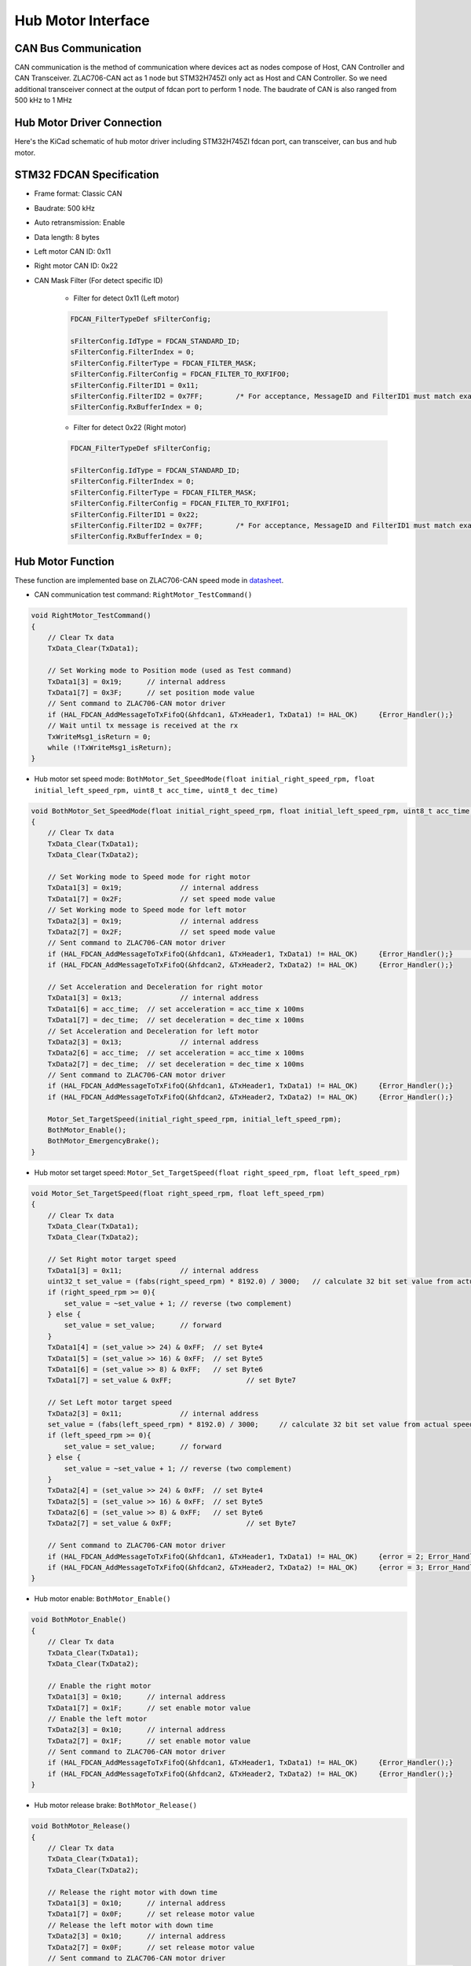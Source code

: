 ===================
Hub Motor Interface
===================

CAN Bus Communication
---------------------
CAN communication is the method of communication where devices act as nodes compose of Host, CAN Controller and CAN Transceiver. 
ZLAC706-CAN act as 1 node but STM32H745ZI only act as Host and CAN Controller. So we need additional transceiver connect at the 
output of fdcan port to perform 1 node. The baudrate of CAN is also ranged from 500 kHz to 1 MHz

.. image:: ./images/can_connection.png
    :align: center

Hub Motor Driver Connection
---------------------------
Here's the KiCad schematic of hub motor driver including STM32H745ZI fdcan port, can transceiver, can bus and hub motor.

.. image:: ./images/can_schematic.png
    :align: center

STM32 FDCAN Specification
-------------------------

* Frame format: Classic CAN
* Baudrate: 500 kHz
* Auto retransmission: Enable
* Data length: 8 bytes
* Left motor CAN ID: 0x11
* Right motor CAN ID: 0x22
* CAN Mask Filter (For detect specific ID)

    + Filter for detect 0x11 (Left motor)

    .. code-block:: c++
        
        FDCAN_FilterTypeDef sFilterConfig;

        sFilterConfig.IdType = FDCAN_STANDARD_ID;
        sFilterConfig.FilterIndex = 0;
        sFilterConfig.FilterType = FDCAN_FILTER_MASK;
        sFilterConfig.FilterConfig = FDCAN_FILTER_TO_RXFIFO0;
        sFilterConfig.FilterID1 = 0x11;
        sFilterConfig.FilterID2 = 0x7FF;	/* For acceptance, MessageID and FilterID1 must match exactly 0x7FF*/
        sFilterConfig.RxBufferIndex = 0;

    + Filter for detect 0x22 (Right motor)

    .. code-block:: c++

        FDCAN_FilterTypeDef sFilterConfig;

        sFilterConfig.IdType = FDCAN_STANDARD_ID;
        sFilterConfig.FilterIndex = 0;
        sFilterConfig.FilterType = FDCAN_FILTER_MASK;
        sFilterConfig.FilterConfig = FDCAN_FILTER_TO_RXFIFO1;
        sFilterConfig.FilterID1 = 0x22;
        sFilterConfig.FilterID2 = 0x7FF;	/* For acceptance, MessageID and FilterID1 must match exactly */
        sFilterConfig.RxBufferIndex = 0;

Hub Motor Function
------------------
These function are implemented base on ZLAC706-CAN speed mode in `datasheet <https://drive.google.com/file/d/1_zax1QebzwfDw8Wtzx-VV3qV7C4o2Byv/view>`_.

* CAN communication test command: ``RightMotor_TestCommand()``

.. code-block:: c++

    void RightMotor_TestCommand()
    {
        // Clear Tx data
        TxData_Clear(TxData1);

        // Set Working mode to Position mode (used as Test command)
        TxData1[3] = 0x19;	// internal address
        TxData1[7] = 0x3F;	// set position mode value
        // Sent command to ZLAC706-CAN motor driver
        if (HAL_FDCAN_AddMessageToTxFifoQ(&hfdcan1, &TxHeader1, TxData1) != HAL_OK)	{Error_Handler();}
        // Wait until tx message is received at the rx
        TxWriteMsg1_isReturn = 0;
        while (!TxWriteMsg1_isReturn);
    }

* Hub motor set speed mode: ``BothMotor_Set_SpeedMode(float initial_right_speed_rpm, float initial_left_speed_rpm, uint8_t acc_time, uint8_t dec_time)``

.. code-block:: c++

    void BothMotor_Set_SpeedMode(float initial_right_speed_rpm, float initial_left_speed_rpm, uint8_t acc_time, uint8_t dec_time)
    {
        // Clear Tx data
        TxData_Clear(TxData1);
        TxData_Clear(TxData2);

        // Set Working mode to Speed mode for right motor
        TxData1[3] = 0x19;		// internal address
        TxData1[7] = 0x2F;		// set speed mode value
        // Set Working mode to Speed mode for left motor
        TxData2[3] = 0x19;		// internal address
        TxData2[7] = 0x2F;		// set speed mode value
        // Sent command to ZLAC706-CAN motor driver
        if (HAL_FDCAN_AddMessageToTxFifoQ(&hfdcan1, &TxHeader1, TxData1) != HAL_OK)	{Error_Handler();}	// declare more than 1
        if (HAL_FDCAN_AddMessageToTxFifoQ(&hfdcan2, &TxHeader2, TxData2) != HAL_OK)	{Error_Handler();}

        // Set Acceleration and Deceleration for right motor
        TxData1[3] = 0x13;		// internal address
        TxData1[6] = acc_time;	// set acceleration = acc_time x 100ms
        TxData1[7] = dec_time;	// set deceleration = dec_time x 100ms
        // Set Acceleration and Deceleration for left motor
        TxData2[3] = 0x13;		// internal address
        TxData2[6] = acc_time;	// set acceleration = acc_time x 100ms
        TxData2[7] = dec_time;	// set deceleration = dec_time x 100ms
        // Sent command to ZLAC706-CAN motor driver
        if (HAL_FDCAN_AddMessageToTxFifoQ(&hfdcan1, &TxHeader1, TxData1) != HAL_OK)	{Error_Handler();}
        if (HAL_FDCAN_AddMessageToTxFifoQ(&hfdcan2, &TxHeader2, TxData2) != HAL_OK)	{Error_Handler();}

        Motor_Set_TargetSpeed(initial_right_speed_rpm, initial_left_speed_rpm);
        BothMotor_Enable();
        BothMotor_EmergencyBrake();
    }

* Hub motor set target speed: ``Motor_Set_TargetSpeed(float right_speed_rpm, float left_speed_rpm)``

.. code-block:: c++

    void Motor_Set_TargetSpeed(float right_speed_rpm, float left_speed_rpm)
    {
        // Clear Tx data
        TxData_Clear(TxData1);
        TxData_Clear(TxData2);

        // Set Right motor target speed
        TxData1[3] = 0x11;		// internal address
        uint32_t set_value = (fabs(right_speed_rpm) * 8192.0) / 3000;	// calculate 32 bit set value from actual speed
        if (right_speed_rpm >= 0){
            set_value = ~set_value + 1;	// reverse (two complement)
        } else {
            set_value = set_value;	// forward
        }
        TxData1[4] = (set_value >> 24) & 0xFF;	// set Byte4
        TxData1[5] = (set_value >> 16) & 0xFF; 	// set Byte5
        TxData1[6] = (set_value >> 8) & 0xFF;	// set Byte6
        TxData1[7] = set_value & 0xFF;			// set Byte7

        // Set Left motor target speed
        TxData2[3] = 0x11;		// internal address
        set_value = (fabs(left_speed_rpm) * 8192.0) / 3000;	// calculate 32 bit set value from actual speed
        if (left_speed_rpm >= 0){
            set_value = set_value;	// forward
        } else {
            set_value = ~set_value + 1;	// reverse (two complement)
        }
        TxData2[4] = (set_value >> 24) & 0xFF;	// set Byte4
        TxData2[5] = (set_value >> 16) & 0xFF; 	// set Byte5
        TxData2[6] = (set_value >> 8) & 0xFF;	// set Byte6
        TxData2[7] = set_value & 0xFF;			// set Byte7

        // Sent command to ZLAC706-CAN motor driver
        if (HAL_FDCAN_AddMessageToTxFifoQ(&hfdcan1, &TxHeader1, TxData1) != HAL_OK)	{error = 2; Error_Handler();}
        if (HAL_FDCAN_AddMessageToTxFifoQ(&hfdcan2, &TxHeader2, TxData2) != HAL_OK)	{error = 3; Error_Handler();}
    }

* Hub motor enable: ``BothMotor_Enable()``

.. code-block:: c++

    void BothMotor_Enable()
    {
        // Clear Tx data
        TxData_Clear(TxData1);
        TxData_Clear(TxData2);

        // Enable the right motor
        TxData1[3] = 0x10;	// internal address
        TxData1[7] = 0x1F;	// set enable motor value
        // Enable the left motor
        TxData2[3] = 0x10;	// internal address
        TxData2[7] = 0x1F;	// set enable motor value
        // Sent command to ZLAC706-CAN motor driver
        if (HAL_FDCAN_AddMessageToTxFifoQ(&hfdcan1, &TxHeader1, TxData1) != HAL_OK)	{Error_Handler();}
        if (HAL_FDCAN_AddMessageToTxFifoQ(&hfdcan2, &TxHeader2, TxData2) != HAL_OK)	{Error_Handler();}
    }

* Hub motor release brake: ``BothMotor_Release()``

.. code-block:: c++

    void BothMotor_Release()
    {
        // Clear Tx data
        TxData_Clear(TxData1);
        TxData_Clear(TxData2);

        // Release the right motor with down time
        TxData1[3] = 0x10;	// internal address
        TxData1[7] = 0x0F;	// set release motor value
        // Release the left motor with down time
        TxData2[3] = 0x10;	// internal address
        TxData2[7] = 0x0F;	// set release motor value
        // Sent command to ZLAC706-CAN motor driver
        if (HAL_FDCAN_AddMessageToTxFifoQ(&hfdcan1, &TxHeader1, TxData1) != HAL_OK)	{Error_Handler();}
        if (HAL_FDCAN_AddMessageToTxFifoQ(&hfdcan2, &TxHeader2, TxData2) != HAL_OK)	{Error_Handler();}
    }

* Hub motor emergency brake: ``BothMotor_EmergencyBrake()``

.. code-block:: c++

    void BothMotor_EmergencyBrake()
    {
        // Clear Tx data
        TxData_Clear(TxData1);
        TxData_Clear(TxData2);

        // Emergency stop the right motor
        TxData1[3] = 0x30;	// internal address
        TxData1[7] = 0x1F;	// set emergency stop value
        // Emergency stop the left motor
        TxData2[3] = 0x30;	// internal address
        TxData2[7] = 0x1F;	// set emergency stop value
        // Sent command to ZLAC706-CAN motor driver
        if (HAL_FDCAN_AddMessageToTxFifoQ(&hfdcan1, &TxHeader1, TxData1) != HAL_OK)	{Error_Handler();}
        if (HAL_FDCAN_AddMessageToTxFifoQ(&hfdcan2, &TxHeader2, TxData2) != HAL_OK)	{Error_Handler();}
    }

* Hub motor read current: ``BothMotor_Get_Current()``

.. code-block:: c++

    void BothMotor_Get_Current()
    {
        // Clear Tx data
        TxData_Clear(TxData1);
        TxData_Clear(TxData2);

        // Get right motor current
        TxData1[1] = 0xDC;	// set tx read command
        TxData1[3] = 0xE2;	// internal address
        // Get left motor current
        TxData2[1] = 0xDC;	// set tx read command
        TxData2[3] = 0xE2;	// internal address
        // Sent command to ZLAC706-CAN motor driver
        if (HAL_FDCAN_AddMessageToTxFifoQ(&hfdcan1, &TxHeader1, TxData1) != HAL_OK)	{Error_Handler();}
        if (HAL_FDCAN_AddMessageToTxFifoQ(&hfdcan2, &TxHeader2, TxData2) != HAL_OK)	{Error_Handler();}
        // Wait until tx message is received at the rx
        TxWriteMsg1_isReturn = 0;
        TxWriteMsg2_isReturn = 0;
        uint64_t timeout = micros();
        while (!(TxWriteMsg1_isReturn && TxWriteMsg2_isReturn)){
            // 1 ms request timeout
            if (micros() - timeout > 1000){
                break;
            }
        }
    }

* Hub motor read speed: ``BothMotor_Get_Speed()``

.. code-block:: c++

    void BothMotor_Get_Speed()
    {
        // Clear Tx data
        TxData_Clear(TxData1);
        TxData_Clear(TxData2);

        // Get right motor speed
        TxData1[1] = 0xDC;	// set tx read command
        TxData1[3] = 0xE4;	// internal address
        // Get left motor speed
        TxData2[1] = 0xDC;	// set tx read command
        TxData2[3] = 0xE4;	// internal address
        // Sent command to ZLAC706-CAN motor driver
        if (HAL_FDCAN_AddMessageToTxFifoQ(&hfdcan1, &TxHeader1, TxData1) != HAL_OK)	{Error_Handler();}
        if (HAL_FDCAN_AddMessageToTxFifoQ(&hfdcan2, &TxHeader2, TxData2) != HAL_OK)	{Error_Handler();}
        // Wait until tx message is received at the rx
        TxWriteMsg1_isReturn = 0;
        TxWriteMsg2_isReturn = 0;
        uint64_t timeout = micros();
        while (!(TxWriteMsg1_isReturn && TxWriteMsg2_isReturn)){
            // 1 ms request timeout
            if (micros() - timeout > 1000){
                break;
            }
        }
    }

* Hub motor read position: ``BothMotor_Get_Position()``

.. code-block:: c++

    void BothMotor_Get_Position()
    {
        // Clear Tx data
        TxData_Clear(TxData1);
        TxData_Clear(TxData2);

        // Get right motor pulse
        TxData1[1] = 0xDC;	// set tx read command
        TxData1[3] = 0xE8;	// internal address
        // Get left motor pulse
        TxData2[1] = 0xDC;	// set tx read command
        TxData2[3] = 0xE8;	// internal address
        // Sent command to ZLAC706-CAN motor driver
        if (HAL_FDCAN_AddMessageToTxFifoQ(&hfdcan1, &TxHeader1, TxData1) != HAL_OK)	{Error_Handler();}
        if (HAL_FDCAN_AddMessageToTxFifoQ(&hfdcan2, &TxHeader2, TxData2) != HAL_OK)	{Error_Handler();}
        // Wait until tx message is received at the rx
        TxWriteMsg1_isReturn = 0;
        TxWriteMsg2_isReturn = 0;
        uint64_t timeout = micros();
        while (!(TxWriteMsg1_isReturn && TxWriteMsg2_isReturn)){
            // 1 ms request timeout
            if (micros() - timeout > 1000){
                break;
            }
        }
    }

Runtime Test
------------

* Motor Set Speed Mode

.. code-block:: c++

    runstarttime = micros();
    //************************************
    BothMotor_Set_SpeedMode(10, 10, 1, 1);
    //************************************
    runtime = micros() - runstarttime;

Runtime: 0.092 ms

* Motor Read Position & Speed

.. code-block:: c++

    runstarttime = micros();
    //***********************************************
    BothMotor_Get_Position();
    BothMotor_Get_Speed();
    //***********************************************
    runtime = micros() - runstarttime;

Runtime: 1.135 - 1.226 ms

* Motor Set Target Speed

.. code-block:: c++

    runstarttime = micros();
    //*********************************************************
    Motor_Set_TargetSpeed(RightMotor_CmdVel, LeftMotor_CmdVel);
    //*********************************************************
    runtime = micros() - runstarttime;

Runtime: 0.022 ms